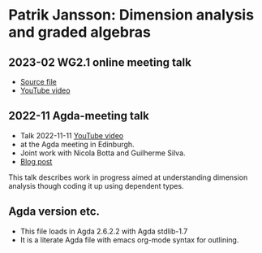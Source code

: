 * Patrik Jansson: Dimension analysis and graded algebras
** 2023-02 WG2.1 online meeting talk
+ [[file:src/JanssonDimensions2023.lagda.tex][Source file]]
+ [[https://youtu.be/EKgkB-is4VY][YouTube video]]
** 2022-11 Agda-meeting talk
+ Talk 2022-11-11 [[https://www.youtube.com/watch?v=a3ily1F3zyA][YouTube video]]
+ at the Agda meeting in Edinburgh.
+ Joint work with Nicola Botta and Guilherme Silva.
+ [[https://patrikja.owlstown.net/posts/1127-first-and-31-st-agda-meetings][Blog post]]

This talk describes work in progress aimed at understanding dimension
analysis though coding it up using dependent types.
** Agda version etc.
+ This file loads in Agda 2.6.2.2 with Agda stdlib-1.7
+ It is a literate Agda file with emacs org-mode syntax for outlining.
